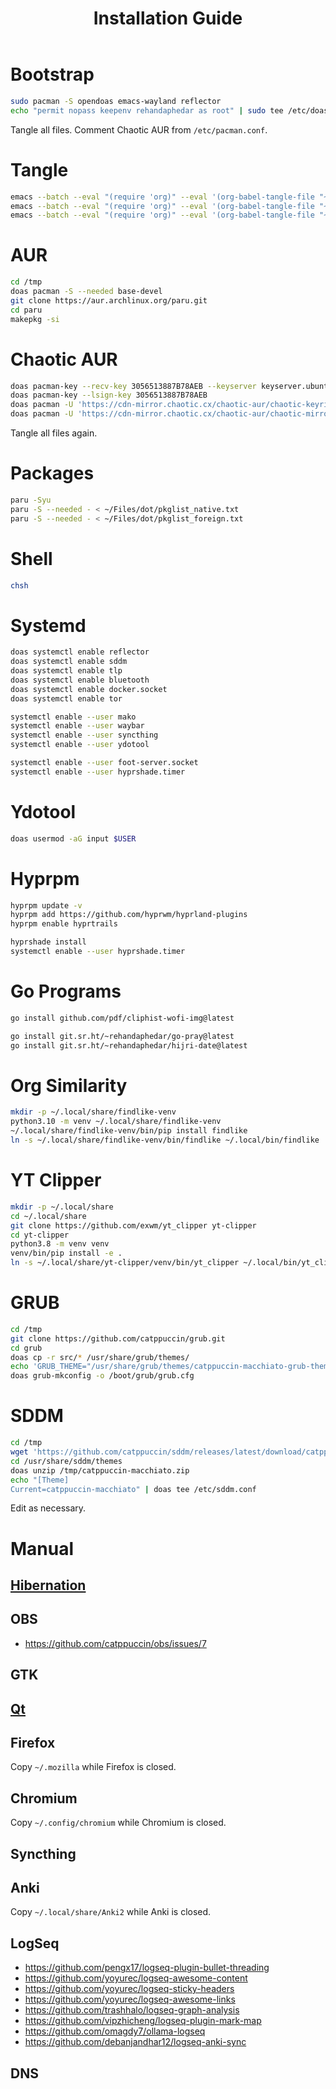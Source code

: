 #+TITLE: Installation Guide
#+PROPERTY: header-args:sh :shebang "#!/usr/bin/env sh"
#+PROPERTY: header-args :mkdirp yes

* Bootstrap
#+begin_src sh :tangle /tmp/install/bootstrap.sh
sudo pacman -S opendoas emacs-wayland reflector
echo "permit nopass keepenv rehandaphedar as root" | sudo tee /etc/doas.conf
#+end_src

Tangle all files. Comment Chaotic AUR from ~/etc/pacman.conf~.

* Tangle
#+begin_src sh :tangle /tmp/install/tangle.sh
emacs --batch --eval "(require 'org)" --eval '(org-babel-tangle-file "~/Files/dot/Install.org")'
emacs --batch --eval "(require 'org)" --eval '(org-babel-tangle-file "~/Files/dot/Emacs.org")'
emacs --batch --eval "(require 'org)" --eval '(org-babel-tangle-file "~/Files/dot/Desktop.org")'
#+end_src

* AUR
#+begin_src sh :tangle /tmp/install/aur.sh
cd /tmp
doas pacman -S --needed base-devel
git clone https://aur.archlinux.org/paru.git
cd paru
makepkg -si
#+end_src

* Chaotic AUR
#+begin_src sh :tangle /tmp/install/chaotic_aur.sh
doas pacman-key --recv-key 3056513887B78AEB --keyserver keyserver.ubuntu.com
doas pacman-key --lsign-key 3056513887B78AEB
doas pacman -U 'https://cdn-mirror.chaotic.cx/chaotic-aur/chaotic-keyring.pkg.tar.zst'
doas pacman -U 'https://cdn-mirror.chaotic.cx/chaotic-aur/chaotic-mirrorlist.pkg.tar.zst'
#+end_src

Tangle all files again.

* Packages
#+begin_src sh :tangle /tmp/install/packages.sh
paru -Syu
paru -S --needed - < ~/Files/dot/pkglist_native.txt
paru -S --needed - < ~/Files/dot/pkglist_foreign.txt
#+end_src

* Shell
#+begin_src sh :tangle /tmp/install/shell.sh
chsh
#+end_src

* Systemd
#+begin_src sh :tangle /tmp/install/systemd.sh
doas systemctl enable reflector
doas systemctl enable sddm
doas systemctl enable tlp
doas systemctl enable bluetooth
doas systemctl enable docker.socket
doas systemctl enable tor

systemctl enable --user mako
systemctl enable --user waybar
systemctl enable --user syncthing
systemctl enable --user ydotool

systemctl enable --user foot-server.socket
systemctl enable --user hyprshade.timer
#+end_src

* Ydotool
#+begin_src sh :tangle /tmp/install/ydotool.sh
doas usermod -aG input $USER
#+end_src

* Hyprpm
#+begin_src sh :tangle /tmp/install/hyprpm.sh
hyprpm update -v
hyprpm add https://github.com/hyprwm/hyprland-plugins
hyprpm enable hyprtrails

hyprshade install
systemctl enable --user hyprshade.timer
#+end_src

* Go Programs
#+begin_src sh :tangle /tmp/install/go_programs.sh
go install github.com/pdf/cliphist-wofi-img@latest

go install git.sr.ht/~rehandaphedar/go-pray@latest
go install git.sr.ht/~rehandaphedar/hijri-date@latest
#+end_src

* Org Similarity
#+begin_src sh :tangle /tmp/install/org_similarity.sh
mkdir -p ~/.local/share/findlike-venv
python3.10 -m venv ~/.local/share/findlike-venv
~/.local/share/findlike-venv/bin/pip install findlike
ln -s ~/.local/share/findlike-venv/bin/findlike ~/.local/bin/findlike
#+end_src

* YT Clipper
#+begin_src sh :tangle /tmp/install/yt_clipper.sh
mkdir -p ~/.local/share
cd ~/.local/share
git clone https://github.com/exwm/yt_clipper yt-clipper
cd yt-clipper
python3.8 -m venv venv
venv/bin/pip install -e .
ln -s ~/.local/share/yt-clipper/venv/bin/yt_clipper ~/.local/bin/yt_clipper
#+end_src

* GRUB
#+begin_src sh :tangle /tmp/install/grub.sh
cd /tmp
git clone https://github.com/catppuccin/grub.git
cd grub
doas cp -r src/* /usr/share/grub/themes/
echo 'GRUB_THEME="/usr/share/grub/themes/catppuccin-macchiato-grub-theme/theme.txt"' | doas tee -a /etc/default/grub
doas grub-mkconfig -o /boot/grub/grub.cfg
#+end_src

* SDDM
#+begin_src sh :tangle /tmp/install/sddm.sh
cd /tmp
wget 'https://github.com/catppuccin/sddm/releases/latest/download/catppuccin-macchiato.zip'
cd /usr/share/sddm/themes
doas unzip /tmp/catppuccin-macchiato.zip
echo "[Theme]
Current=catppuccin-macchiato" | doas tee /etc/sddm.conf
#+end_src
 
Edit as necessary.

* Manual
** [[https://wiki.archlinux.org/title/Power_management/Suspend_and_hibernate#Hibernation][Hibernation]]
** OBS
- https://github.com/catppuccin/obs/issues/7

** GTK
** [[https://github.com/catppuccin/Kvantum][Qt]]
** Firefox
Copy ~~/.mozilla~ while Firefox is closed.

** Chromium
Copy ~~/.config/chromium~ while Chromium is closed.

** Syncthing
** Anki
Copy ~~/.local/share/Anki2~ while Anki is closed.

** LogSeq
- https://github.com/pengx17/logseq-plugin-bullet-threading
- https://github.com/yoyurec/logseq-awesome-content
- https://github.com/yoyurec/logseq-sticky-headers
- https://github.com/yoyurec/logseq-awesome-links
- https://github.com/trashhalo/logseq-graph-analysis
- https://github.com/vipzhicheng/logseq-plugin-mark-map
- https://github.com/omagdy7/ollama-logseq
- https://github.com/debanjandhar12/logseq-anki-sync

** DNS
